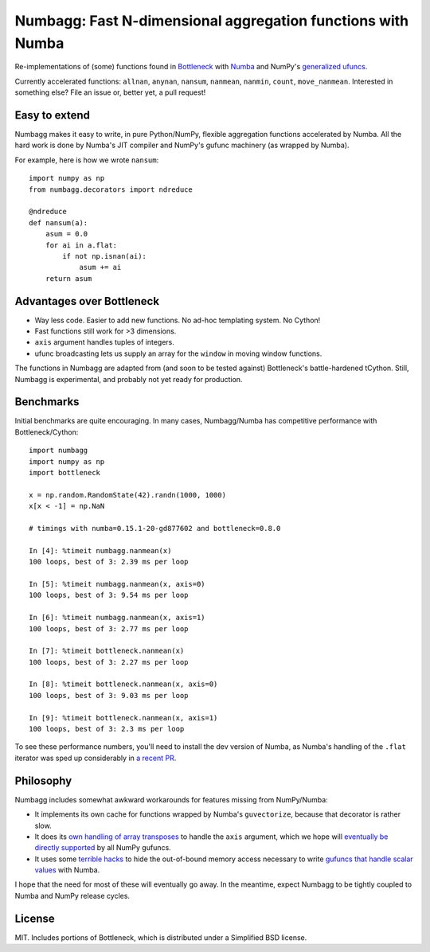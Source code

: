 Numbagg: Fast N-dimensional aggregation functions with Numba
============================================================

.. image:: https://travis-ci.org/shoyer/numbagg.svg?branch=master
    :target: https://travis-ci.org/shoyer/numbagg

Re-implementations of (some) functions found in Bottleneck_ with Numba_ and
NumPy's `generalized ufuncs`_.

.. _Bottleneck: https://github.com/kwgoodman/bottleneck
.. _Numba: https://github.com/numba/numba
.. _generalized ufuncs: http://docs.scipy.org/doc/numpy/reference/c-api.generalized-ufuncs.html

Currently accelerated functions: ``allnan``, ``anynan``, ``nansum``,
``nanmean``, ``nanmin``, ``count``, ``move_nanmean``. Interested in something
else? File an issue or, better yet, a pull request!

Easy to extend
--------------

Numbagg makes it easy to write, in pure Python/NumPy, flexible aggregation
functions accelerated by Numba. All the hard work is done by Numba's
JIT compiler and NumPy's gufunc machinery (as wrapped by Numba).

For example, here is how we wrote ``nansum``::

    import numpy as np
    from numbagg.decorators import ndreduce

    @ndreduce
    def nansum(a):
        asum = 0.0
        for ai in a.flat:
            if not np.isnan(ai):
                asum += ai
        return asum

Advantages over Bottleneck
--------------------------

* Way less code. Easier to add new functions. No ad-hoc templating system.
  No Cython!
* Fast functions still work for >3 dimensions.
* ``axis`` argument handles tuples of integers.
* ufunc broadcasting lets us supply an array for the ``window`` in moving
  window functions.

The functions in Numbagg are adapted from (and soon to be tested against)
Bottleneck's battle-hardened tCython. Still, Numbagg is experimental, and
probably not yet ready for production.

Benchmarks
----------

Initial benchmarks are quite encouraging. In many cases, Numbagg/Numba has
competitive performance with Bottleneck/Cython::

    import numbagg
    import numpy as np
    import bottleneck

    x = np.random.RandomState(42).randn(1000, 1000)
    x[x < -1] = np.NaN

    # timings with numba=0.15.1-20-gd877602 and bottleneck=0.8.0

    In [4]: %timeit numbagg.nanmean(x)
    100 loops, best of 3: 2.39 ms per loop

    In [5]: %timeit numbagg.nanmean(x, axis=0)
    100 loops, best of 3: 9.54 ms per loop

    In [6]: %timeit numbagg.nanmean(x, axis=1)
    100 loops, best of 3: 2.77 ms per loop

    In [7]: %timeit bottleneck.nanmean(x)
    100 loops, best of 3: 2.27 ms per loop

    In [8]: %timeit bottleneck.nanmean(x, axis=0)
    100 loops, best of 3: 9.03 ms per loop

    In [9]: %timeit bottleneck.nanmean(x, axis=1)
    100 loops, best of 3: 2.3 ms per loop

To see these performance numbers, you'll need to install the dev version of
Numba, as Numba's handling of the ``.flat`` iterator was sped up considerably
in `a recent PR`__.

__ https://github.com/numba/numba/pull/817

Philosophy
----------

Numbagg includes somewhat awkward workarounds for features missing from
NumPy/Numba:

* It implements its own cache for functions wrapped by Numba's ``guvectorize``,
  because that decorator is rather slow.
* It does its `own handling of array transposes <https://github.com/shoyer/numbagg/blob/master/numbagg/decorators.py#L69>`_ to handle the ``axis`` argument,
  which we hope will `eventually be directly supported <https://github.com/numpy/numpy/issues/5197>`_
  by all NumPy gufuncs.
* It uses some `terrible hacks <https://github.com/shoyer/numbagg/blob/master/numbagg/transform.py>`_
  to hide the out-of-bound memory access necessary to write
  `gufuncs that handle scalar values <https://github.com/numba/numba/blob/master/numba/tests/test_guvectorize_scalar.py>`_ with Numba.

I hope that the need for most of these will eventually go away. In the
meantime, expect Numbagg to be tightly coupled to Numba and NumPy release
cycles.

License
-------

MIT. Includes portions of Bottleneck, which is distributed under a
Simplified BSD license.
